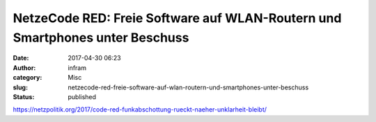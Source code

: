 NetzeCode RED: Freie Software auf WLAN-Routern und Smartphones unter Beschuss
#############################################################################
:date: 2017-04-30 06:23
:author: infram
:category: Misc
:slug: netzecode-red-freie-software-auf-wlan-routern-und-smartphones-unter-beschuss
:status: published

https://netzpolitik.org/2017/code-red-funkabschottung-rueckt-naeher-unklarheit-bleibt/
